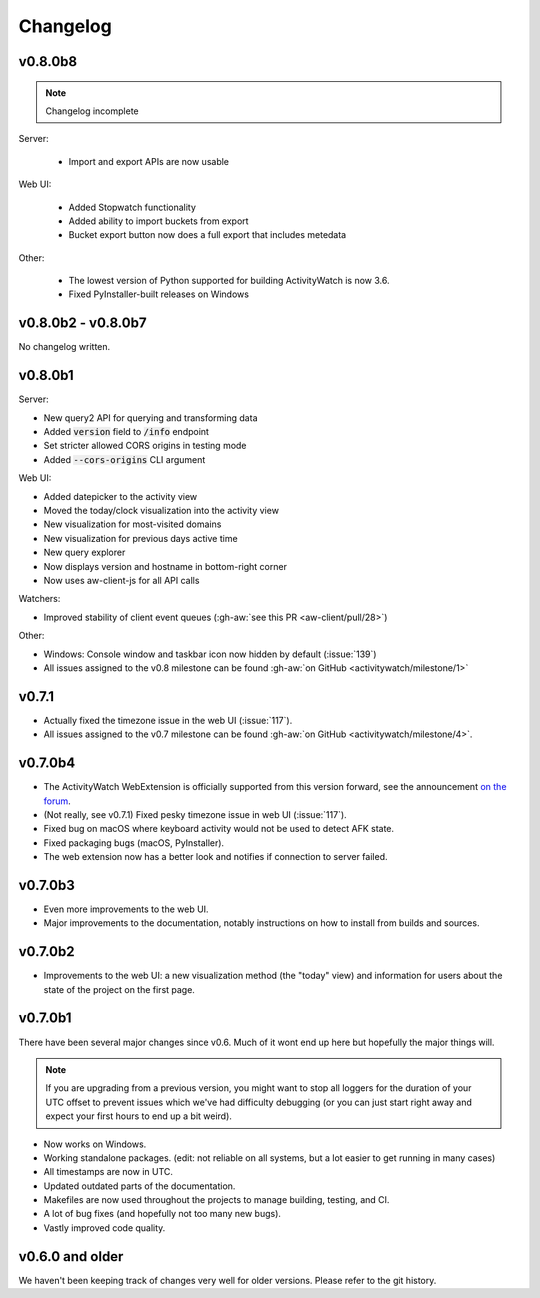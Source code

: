 =========
Changelog
=========

v0.8.0b8
--------

.. note::
   Changelog incomplete

Server:

 - Import and export APIs are now usable

Web UI:

 - Added Stopwatch functionality
 - Added ability to import buckets from export
 - Bucket export button now does a full export that includes metedata

Other:

 - The lowest version of Python supported for building ActivityWatch is now 3.6.
 - Fixed PyInstaller-built releases on Windows

v0.8.0b2 - v0.8.0b7
-------------------

No changelog written.

v0.8.0b1
--------

Server:

- New query2 API for querying and transforming data
- Added :code:`version` field to :code:`/info` endpoint
- Set stricter allowed CORS origins in testing mode
- Added :code:`--cors-origins` CLI argument

Web UI:

- Added datepicker to the activity view
- Moved the today/clock visualization into the activity view
- New visualization for most-visited domains
- New visualization for previous days active time
- New query explorer
- Now displays version and hostname in bottom-right corner
- Now uses aw-client-js for all API calls

Watchers:

- Improved stability of client event queues (:gh-aw:`see this PR <aw-client/pull/28>`)

Other:

- Windows: Console window and taskbar icon now hidden by default (:issue:`139`)
- All issues assigned to the v0.8 milestone can be found :gh-aw:`on GitHub <activitywatch/milestone/1>`

v0.7.1
--------

- Actually fixed the timezone issue in the web UI (:issue:`117`).
- All issues assigned to the v0.7 milestone can be found :gh-aw:`on GitHub <activitywatch/milestone/4>`.

v0.7.0b4
--------

- The ActivityWatch WebExtension is officially supported from this version forward, see the announcement `on the forum <https://forum.activitywatch.net/t/you-can-now-track-your-web-browsing-with-activitywatch/28>`_.
- (Not really, see v0.7.1) Fixed pesky timezone issue in web UI (:issue:`117`).
- Fixed bug on macOS where keyboard activity would not be used to detect AFK state.
- Fixed packaging bugs (macOS, PyInstaller).
- The web extension now has a better look and notifies if connection to server failed.

v0.7.0b3
--------

- Even more improvements to the web UI.
- Major improvements to the documentation, notably instructions on how to install from builds and sources.

v0.7.0b2
--------

- Improvements to the web UI: a new visualization method (the "today" view) and information for users about the state of the project on the first page.

v0.7.0b1
--------

There have been several major changes since v0.6. Much of it wont end up here but hopefully the major things will.

.. note::
    If you are upgrading from a previous version, you might want to stop all loggers for the duration of your UTC offset to prevent issues which we've had difficulty debugging (or you can just start right away and expect your first hours to end up a bit weird).

- Now works on Windows.
- Working standalone packages. (edit: not reliable on all systems, but a lot easier to get running in many cases)
- All timestamps are now in UTC.
- Updated outdated parts of the documentation.
- Makefiles are now used throughout the projects to manage building, testing, and CI.
- A lot of bug fixes (and hopefully not too many new bugs).
- Vastly improved code quality.

v0.6.0 and older
----------------

We haven't been keeping track of changes very well for older versions. Please refer to the git history.
